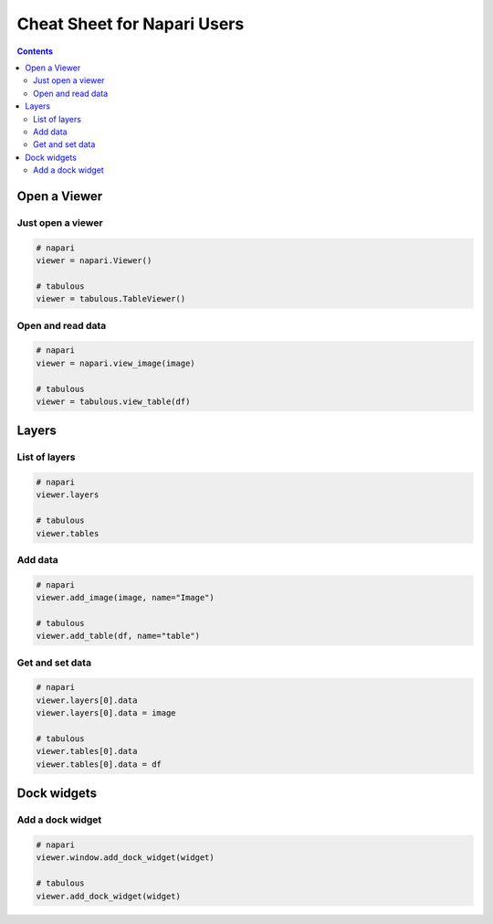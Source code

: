 ============================
Cheat Sheet for Napari Users
============================

.. contents:: Contents
    :local:
    :depth: 2

Open a Viewer
=============

Just open a viewer
------------------

.. code-block:: python

    # napari
    viewer = napari.Viewer()

    # tabulous
    viewer = tabulous.TableViewer()

Open and read data
------------------

.. code-block:: python

    # napari
    viewer = napari.view_image(image)

    # tabulous
    viewer = tabulous.view_table(df)


Layers
======

List of layers
--------------

.. code-block:: python

    # napari
    viewer.layers

    # tabulous
    viewer.tables

Add data
--------

.. code-block:: python

    # napari
    viewer.add_image(image, name="Image")

    # tabulous
    viewer.add_table(df, name="table")

Get and set data
----------------

.. code-block:: python

    # napari
    viewer.layers[0].data
    viewer.layers[0].data = image

    # tabulous
    viewer.tables[0].data
    viewer.tables[0].data = df

Dock widgets
============

Add a dock widget
-----------------

.. code-block:: python

    # napari
    viewer.window.add_dock_widget(widget)

    # tabulous
    viewer.add_dock_widget(widget)
